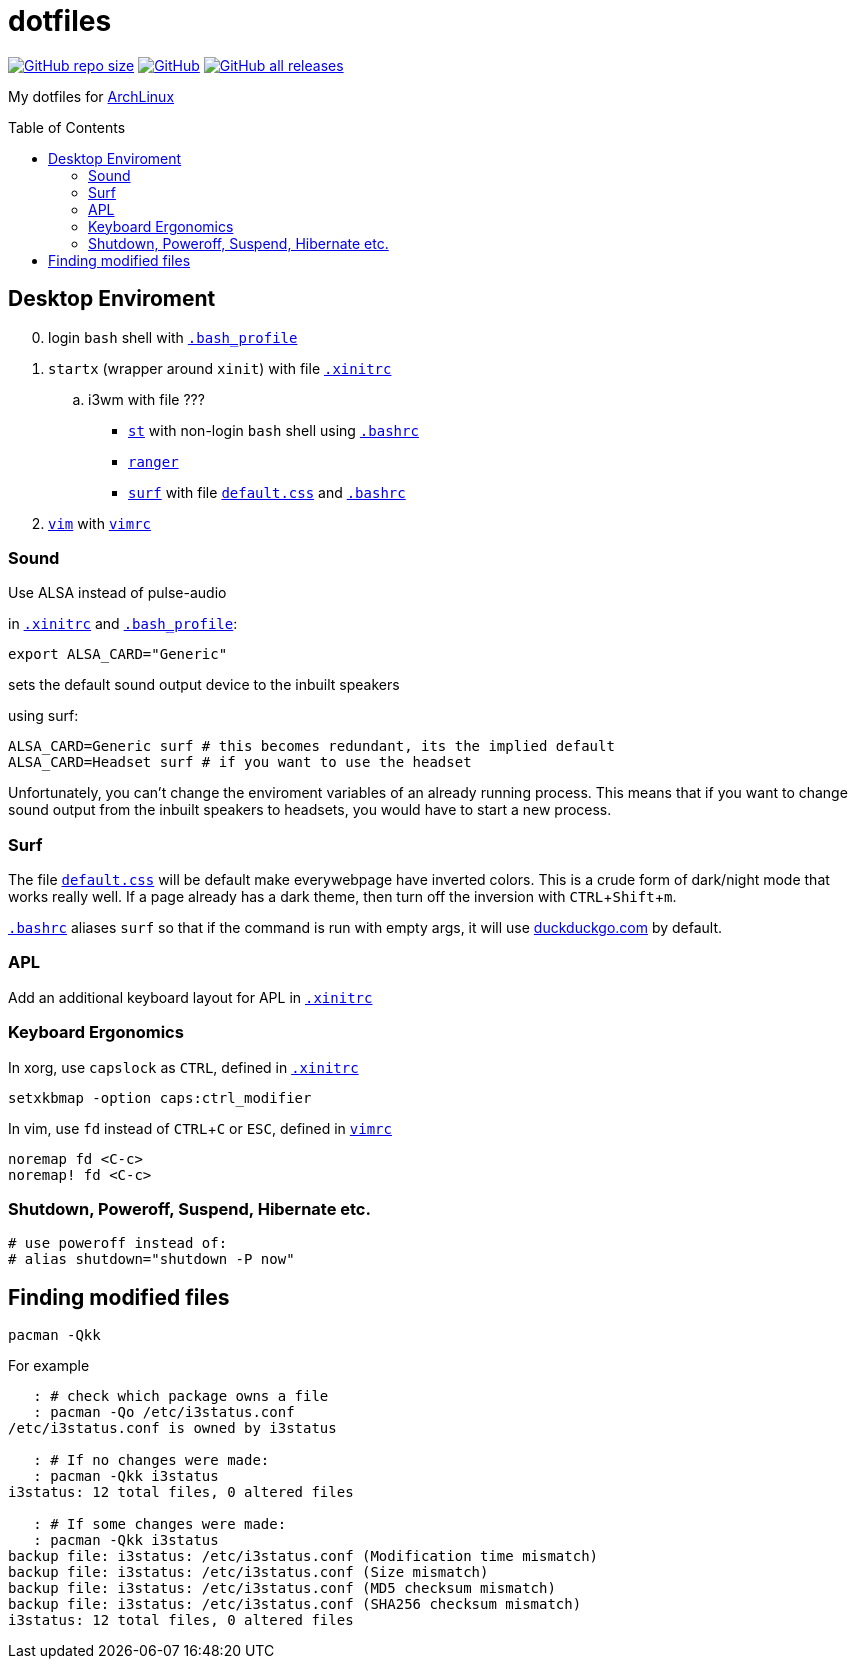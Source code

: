 # dotfiles
:toc: preamble
:experimental:
:ArchLinux:        link:http://archlinux.org/[ArchLinux]
:xinitrc:          link:./home/.xinitrc[.xinitrc]
:bashrc:           link:./home/.bashrc[.bashrc]
:bash_profile:     link:./home/.bash_profile[.bash_profile]
:st:               link:https://st.suckless.org/[st]
:surf:             link:https://surf.suckless.org/[surf]
:ranger:           link:https://ranger.github.io/[ranger]
:vim:              link:https://www.vim.org/[vim]
:vimrc:            link:./etc/vimrc[vimrc]
:defaultcss:      link:./.surf/styles/default.css[default.css]

link:https://github.com/Bruno-366/dotfiles[image:https://img.shields.io/github/repo-size/bruno-366/dotfiles[GitHub repo size]]
link:https://github.com/Bruno-366/dotfiles[image:https://img.shields.io/github/license/bruno-366/dotfiles[GitHub]]
link:https://github.com/Bruno-366/dotfiles[image:https://img.shields.io/github/downloads/bruno-366/dotfiles/total[GitHub all releases]]

My dotfiles for {ArchLinux}

## Desktop Enviroment

[start=0]
. login `bash` shell with `{bash_profile}`
. `startx` (wrapper around `xinit`) with file `{xinitrc}`
.. i3wm with file ???
** `{st}` with non-login `bash` shell using `{bashrc}` 
** `{ranger}` 
** `{surf}` with file `{defaultcss}` and `{bashrc}`
. `{vim}` with `{vimrc}`


### Sound

Use ALSA instead of pulse-audio  

in `{xinitrc}` and `{bash_profile}`:
```sh
export ALSA_CARD="Generic"
```
sets the default sound output device to the inbuilt speakers  

using surf:

```sh
ALSA_CARD=Generic surf # this becomes redundant, its the implied default
ALSA_CARD=Headset surf # if you want to use the headset
```

Unfortunately, you can't change the enviroment variables of an already running process.
This means that if you want to change sound output from the inbuilt speakers to headsets,
you would have to start a new process.

### Surf

The file `{defaultcss}` will be default make everywebpage have inverted colors.
This is a crude form of dark/night mode that works really well.
If a page already has a dark theme, then turn off the inversion with kbd:[CTRL+Shift+m].

`{bashrc}` aliases `surf` so that if the command is run with empty args, it will use link:duckduckgo.com[] by default. 

### APL

Add an additional keyboard layout for APL in `{xinitrc}`

### Keyboard Ergonomics

In xorg, use kbd:[capslock] as kbd:[CTRL], defined in `{xinitrc}`

```sh
setxkbmap -option caps:ctrl_modifier
```

In vim, use kbd:[fd] instead of kbd:[CTRL+C] or kbd:[ESC], defined in `{vimrc}`

```vim
noremap fd <C-c>
noremap! fd <C-c>
```

### Shutdown, Poweroff, Suspend, Hibernate etc.

```sh
# use poweroff instead of:
# alias shutdown="shutdown -P now"
```

## Finding modified files

```sh
pacman -Qkk
```

For example

```sh
   : # check which package owns a file
   : pacman -Qo /etc/i3status.conf
/etc/i3status.conf is owned by i3status 

   : # If no changes were made:
   : pacman -Qkk i3status
i3status: 12 total files, 0 altered files

   : # If some changes were made:
   : pacman -Qkk i3status
backup file: i3status: /etc/i3status.conf (Modification time mismatch)
backup file: i3status: /etc/i3status.conf (Size mismatch)
backup file: i3status: /etc/i3status.conf (MD5 checksum mismatch)
backup file: i3status: /etc/i3status.conf (SHA256 checksum mismatch)
i3status: 12 total files, 0 altered files
```

